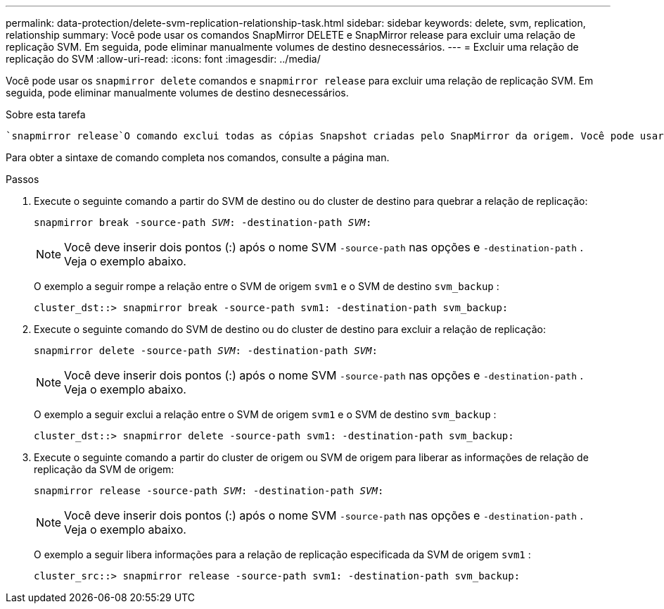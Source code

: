 ---
permalink: data-protection/delete-svm-replication-relationship-task.html 
sidebar: sidebar 
keywords: delete, svm, replication, relationship 
summary: Você pode usar os comandos SnapMirror DELETE e SnapMirror release para excluir uma relação de replicação SVM. Em seguida, pode eliminar manualmente volumes de destino desnecessários. 
---
= Excluir uma relação de replicação do SVM
:allow-uri-read: 
:icons: font
:imagesdir: ../media/


[role="lead"]
Você pode usar os `snapmirror delete` comandos e `snapmirror release` para excluir uma relação de replicação SVM. Em seguida, pode eliminar manualmente volumes de destino desnecessários.

.Sobre esta tarefa
 `snapmirror release`O comando exclui todas as cópias Snapshot criadas pelo SnapMirror da origem. Você pode usar a `-relationship-info-only` opção para preservar as cópias Snapshot.

Para obter a sintaxe de comando completa nos comandos, consulte a página man.

.Passos
. Execute o seguinte comando a partir do SVM de destino ou do cluster de destino para quebrar a relação de replicação:
+
`snapmirror break -source-path _SVM_: -destination-path _SVM_:`

+
[NOTE]
====
Você deve inserir dois pontos (:) após o nome SVM `-source-path` nas opções e `-destination-path` . Veja o exemplo abaixo.

====
+
O exemplo a seguir rompe a relação entre o SVM de origem `svm1` e o SVM de destino `svm_backup` :

+
[listing]
----
cluster_dst::> snapmirror break -source-path svm1: -destination-path svm_backup:
----
. Execute o seguinte comando do SVM de destino ou do cluster de destino para excluir a relação de replicação:
+
`snapmirror delete -source-path _SVM_: -destination-path _SVM_:`

+
[NOTE]
====
Você deve inserir dois pontos (:) após o nome SVM `-source-path` nas opções e `-destination-path` . Veja o exemplo abaixo.

====
+
O exemplo a seguir exclui a relação entre o SVM de origem `svm1` e o SVM de destino `svm_backup` :

+
[listing]
----
cluster_dst::> snapmirror delete -source-path svm1: -destination-path svm_backup:
----
. Execute o seguinte comando a partir do cluster de origem ou SVM de origem para liberar as informações de relação de replicação da SVM de origem:
+
`snapmirror release -source-path _SVM_: -destination-path _SVM_:`

+
[NOTE]
====
Você deve inserir dois pontos (:) após o nome SVM `-source-path` nas opções e `-destination-path` . Veja o exemplo abaixo.

====
+
O exemplo a seguir libera informações para a relação de replicação especificada da SVM de origem `svm1` :

+
[listing]
----
cluster_src::> snapmirror release -source-path svm1: -destination-path svm_backup:
----

